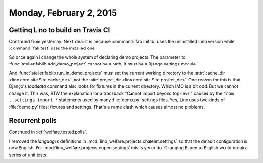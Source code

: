 ========================
Monday, February 2, 2015
========================


Getting Lino to build on Travis CI
==================================

Continued from yesterday. Next idea: it is because :command:`fab
initdb` uses the uninstalled Lino version while :command:`fab test`
uses the installed one.

So once again I change the whole system of declaring demo
projects. The parameter to :func:`atelier.fablib.add_demo_project`
cannot be a path, it must be a Django settings module. 

And :func:`atelier.fablib.run_in_demo_projects` must set the current
working directory to the :attr:`cache_dir
<lino.core.site.Site.cache_dir>`, not the :attr:`project_dir
<lino.core.site.Site.project_dir>`. One reason for this is that
Django's `loaddata` command also looks for fixtures in the current
directory. Which IMO is a bit odd. But we cannot change it. This was,
BTW the explanation for a traceback "Cannot import beyond top-level"
caused by the ``from ..settings import *`` statements used by many
:file:`demo.py` settings files.  Yes, Lino uses two kinds of
:file:`demo.py` files: fixtures and settings. That's a name clash
which causes almost no problems.


Recurrent polls
===============

Continued in :ref:`welfare.tested.polls`.

I removed the `languages` definitions in
:mod:`lino_welfare.projects.chatelet.settings` so that the default
configuration is now English. For
:mod:`lino_welfare.projects.eupen.settings` this is yet to
do. Changing Eupen to English would break a series of unit tests.
